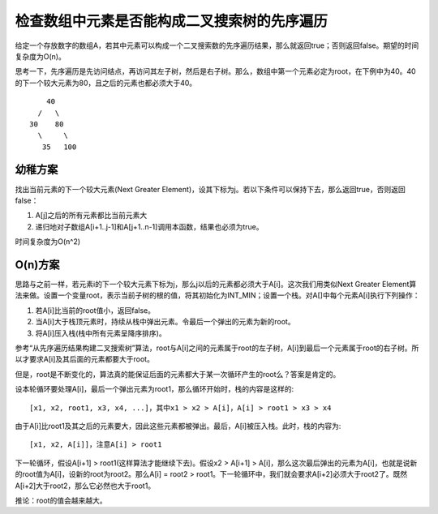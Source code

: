 检查数组中元素是否能构成二叉搜索树的先序遍历
==================================================================
给定一个存放数字的数组A，若其中元素可以构成一个二叉搜索数的先序遍历结果，那么就返回true；否则返回false。期望的时间复杂度为O(n)。

思考一下，先序遍历是先访问结点，再访问其左子树，然后是右子树。那么，数组中第一个元素必定为root，在下例中为40。40的下一个较大元素为80，且之后的元素也都必须大于40。

::

        40
      /   \
    30    80
      \     \
       35   100

幼稚方案
------------------------------------------------------
找出当前元素的下一个较大元素(Next Greater Element)，设其下标为j。若以下条件可以保持下去，那么返回true，否则返回false：

1. A[j]之后的所有元素都比当前元素大
2. 递归地对子数组A[i+1..j-1]和A[j+1..n-1]调用本函数，结果也必须为true。

时间复杂度为O(n^2)


O(n)方案
------------------------------------------------------
思路与之前一样，若元素i的下一个较大元素下标为j，那么j以后的元素都必须大于A[i]。这次我们用类似Next Greater Element算法来做。设置一个变量root，表示当前子树的根的值，将其初始化为INT_MIN；设置一个栈。对A[]中每个元素A[i]执行下列操作：

1. 若A[i]比当前的root值小，返回false。
2. 当A[i]大于栈顶元素时，持续从栈中弹出元素。令最后一个弹出的元素为新的root。
3. 将A[i]压入栈(栈中所有元素呈降序排序)。

参考“从先序遍历结果构建二叉搜索树”算法，root与A[i]之间的元素属于root的左子树，A[i]到最后一个元素属于root的右子树。所以才要求A[i]及其后面的元素都要大于root。

但是，root是不断变化的，算法真的能保证后面的元素都大于某一次循环产生的root么？答案是肯定的。

设本轮循环要处理A[i]，最后一个弹出元素为root1，那么循环开始时，栈的内容是这样的::

    [x1, x2, root1, x3, x4, ...]，其中x1 > x2 > A[i]，A[i] > root1 > x3 > x4

由于A[i]比root1及其之后的元素要大，因此这些元素都被弹出。最后，A[i]被压入栈。此时，栈的内容为::

    [x1, x2, A[i]]，注意A[i] > root1

下一轮循环，假设A[i+1] > root1(这样算法才能继续下去)。假设x2 > A[i+1] > A[i]，那么这次最后弹出的元素为A[i]，也就是说新的root值为A[i]，设新的root为root2。那么A[i] = root2 > root1。下一轮循环中，我们就会要求A[i+2]必须大于root2了。既然A[i+2]大于root2，那么它必然也大于root1。

推论：root的值会越来越大。
